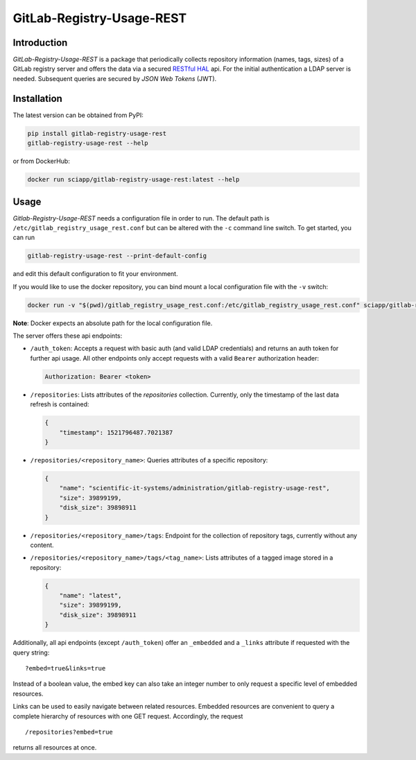 GitLab-Registry-Usage-REST
==========================

Introduction
------------

*GitLab-Registry-Usage-REST* is a package that periodically collects
repository information (names, tags, sizes) of a GitLab registry server
and offers the data via a secured `RESTful
HAL <http://stateless.co/hal_specification.html>`__ api. For the initial
authentication a LDAP server is needed. Subsequent queries are secured
by *JSON Web Tokens* (JWT).

Installation
------------

The latest version can be obtained from PyPI:

.. code:: bash

   pip install gitlab-registry-usage-rest
   gitlab-registry-usage-rest --help

or from DockerHub:

.. code:: bash

   docker run sciapp/gitlab-registry-usage-rest:latest --help

Usage
-----

*Gitlab-Registry-Usage-REST* needs a configuration file in order to run.
The default path is ``/etc/gitlab_registry_usage_rest.conf`` but can be
altered with the ``-c`` command line switch. To get started, you can run

.. code:: bash

   gitlab-registry-usage-rest --print-default-config

and edit this default configuration to fit your environment.

If you would like to use the docker repository, you can bind mount a
local configuration file with the ``-v`` switch:

.. code:: bash

   docker run -v "$(pwd)/gitlab_registry_usage_rest.conf:/etc/gitlab_registry_usage_rest.conf" sciapp/gitlab-registry-usage-rest:latest

**Note**: Docker expects an absolute path for the local configuration
file.

The server offers these api endpoints:

-  ``/auth_token``: Accepts a request with basic auth (and valid LDAP
   credentials) and returns an auth token for further api usage. All
   other endpoints only accept requests with a valid ``Bearer``
   authorization header:

   .. code:: http

      Authorization: Bearer <token>

-  ``/repositories``: Lists attributes of the *repositories* collection.
   Currently, only the timestamp of the last data refresh is contained:

   .. code:: json

      {
          "timestamp": 1521796487.7021387
      }

-  ``/repositories/<repository_name>``: Queries attributes of a specific
   repository:

   .. code:: json

      {
          "name": "scientific-it-systems/administration/gitlab-registry-usage-rest",
          "size": 39899199,
          "disk_size": 39898911
      }

-  ``/repositories/<repository_name>/tags``: Endpoint for the collection
   of repository tags, currently without any content.

-  ``/repositories/<repository_name>/tags/<tag_name>``: Lists attributes
   of a tagged image stored in a repository:

   .. code:: json

      {
          "name": "latest",
          "size": 39899199,
          "disk_size": 39898911
      }

Additionally, all api endpoints (except ``/auth_token``) offer an
``_embedded`` and a ``_links`` attribute if requested with the query
string:

::

   ?embed=true&links=true

Instead of a boolean value, the embed key can also take an integer
number to only request a specific level of embedded resources.

Links can be used to easily navigate between related resources. Embedded
resources are convenient to query a complete hierarchy of resources with
one GET request. Accordingly, the request

::

   /repositories?embed=true

returns all resources at once.


